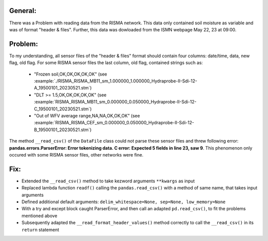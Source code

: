 General:
---------
There was a Problem with reading data from the RISMA network. 
This data only contained soil moisture as variable and was of format  "header & files".
Further, this data was dowloaded from the ISMN webpage May 22, 23 at 09:00.


Problem:
----------
To my understanding, all sensor files of the "header & files" format should contain four columns: date/time, data, new flag, old flag.
For some RISMA sensor files the last column, old flag, contained strings such as:
    - "Frozen soil,OK,OK,OK,OK,OK" (see :example:`./RISMA_RISMA_MB11_sm_1.000000_1.000000_Hydraprobe-II-Sdi-12-A_19500101_20230521.stm`)
    - "DLT >= 1.5,OK,OK,OK,OK,OK" (see :example:`RISMA_RISMA_MB11_sm_0.000000_0.050000_Hydraprobe-II-Sdi-12-C_19500101_20230521.stm`)
    - "Out of WFV average range,NA,NA,OK,OK,OK" (see :example:`RISMA_RISMA_CEF_sm_0.000000_0.050000_Hydraprobe-II-Sdi-12-B_19500101_20230521.stm`) 

The method ``__read_csv()`` of the ``DataFile`` class could not parse these sensor files and threw following error: **pandas.errors.ParserError: Error tokenizing data. C error: Expected 5 fields in line 23, saw 9**.
This phenomenon only occured with some RISMA sensor files, other networks were fine.


Fix:
------
- Extended the ``__read_csv()`` method to take kezword arguments ``**kwargs`` as input
- Replaced lambda function ``readf()`` calling the ``pandas.read_csv()`` with a method of same name, that takes input arguments
- Defined additional default arguments: ``delim_whitespace=None, sep=None, low_memory=None``
- With a try and except block caught ParserError, and then call an adapted ``pd.read_csv()``, to fit the problems mentioned above
- Subsequently adapted the ``__read_format_header_values()`` method correctly to call the ``__read_csv()`` in its ``return`` statement
